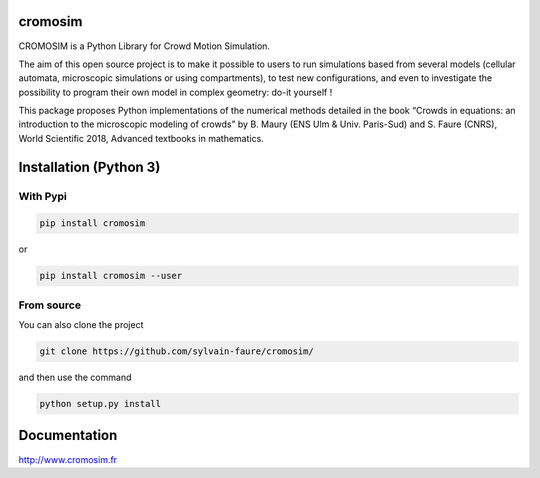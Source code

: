 cromosim
========

CROMOSIM is a Python Library for Crowd Motion Simulation.

The aim of this open source project is to make it possible to users to run
simulations based from several models (cellular automata, microscopic
simulations or using compartments), to test new configurations, and even
to investigate the possibility to program their own model in complex
geometry: do-it yourself !

This package proposes Python implementations of the numerical methods detailed
in the book “Crowds in equations: an introduction to the microscopic modeling
of crowds” by B. Maury (ENS Ulm & Univ. Paris-Sud) and S. Faure (CNRS), World
Scientific 2018, Advanced textbooks in mathematics.


Installation (Python 3)
========================

With Pypi
---------

.. code::

   pip install cromosim

or

.. code::

   pip install cromosim --user


From source
-----------

You can also clone the project

.. code::

   git clone https://github.com/sylvain-faure/cromosim/

and then use the command

.. code::

   python setup.py install


Documentation
=============

`<http://www.cromosim.fr>`_
